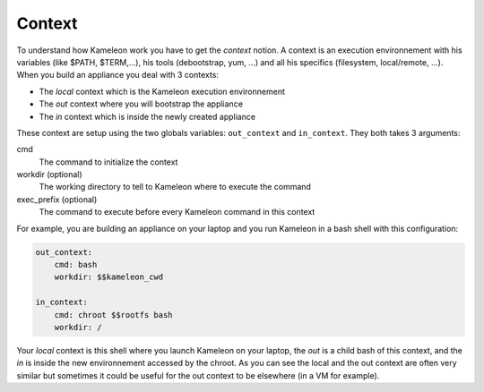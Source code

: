 -------
Context
-------

To understand how Kameleon work you have to get the *context* notion. A context
is an execution environnement with his variables (like $PATH, $TERM,...), his
tools (debootstrap, yum, ...) and all his specifics (filesystem, local/remote,
...). When you build an appliance you deal with 3 contexts:

- The *local* context which is the Kameleon execution environnement
- The *out* context where you will bootstrap the appliance
- The *in* context which is inside the newly created appliance

These context are setup using the two globals variables: ``out_context``
and ``in_context``. They both takes 3 arguments:

cmd
    The command to initialize the context
workdir (optional)
    The working directory to tell to Kameleon where to execute the command
exec_prefix (optional)
    The command to execute before every Kameleon command in this context

For example, you are building an appliance on your laptop and you run Kameleon
in a bash shell with this configuration:

.. code-block:: yaml

    out_context:
        cmd: bash
        workdir: $$kameleon_cwd

    in_context:
        cmd: chroot $$rootfs bash
        workdir: /


Your *local* context is this shell where you launch Kameleon on your laptop,
the *out* is a child bash of this context, and the *in* is inside the new
environnement accessed by the chroot. As you can see the local and the out
context are often very similar but sometimes it could be useful for the out
context to be elsewhere (in a VM for example).
